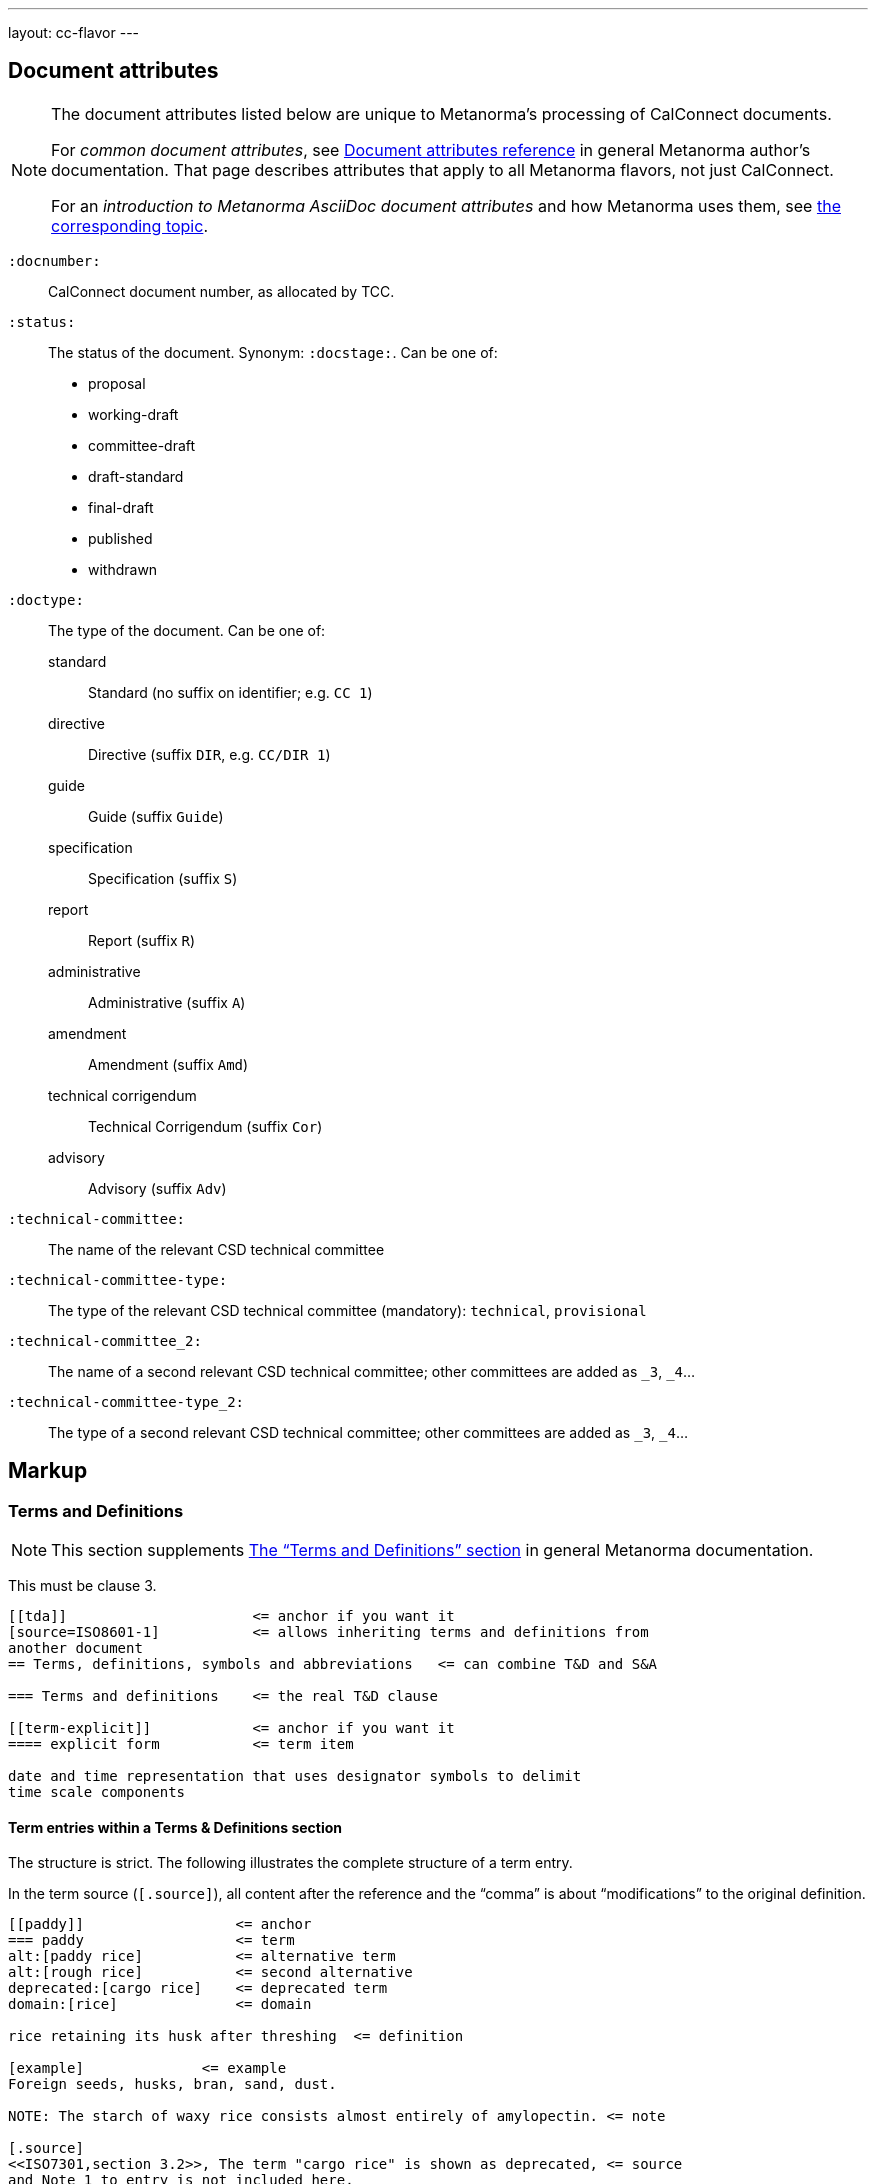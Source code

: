 ---
layout: cc-flavor
---


== Document attributes

[[note_general_doc_ref_doc_attrib]]
[NOTE]
====
The document attributes listed below are unique to Metanorma’s processing of CalConnect documents.

For _common document attributes_, see link:/author/ref/document-attributes/[Document attributes reference] in general Metanorma author’s documentation. That page describes attributes that apply to all Metanorma flavors, not just CalConnect.

For an _introduction to Metanorma AsciiDoc document attributes_ and how Metanorma uses them, see link:/author/topics/document-format/meta-attributes/[the corresponding topic].
====

`:docnumber:`::
    CalConnect document number, as allocated by TCC.

`:status:`::
    The status of the document. Synonym: `:docstage:`.
    Can be one of:

    * proposal
    * working-draft
    * committee-draft
    * draft-standard
    * final-draft
    * published
    * withdrawn

`:doctype:`::
    The type of the document. Can be one of:
+
--
standard::: Standard (no suffix on identifier; e.g. `CC 1`)
directive::: Directive (suffix `DIR`, e.g. `CC/DIR 1`)
guide::: Guide (suffix `Guide`)
specification::: Specification (suffix `S`)
report::: Report (suffix `R`)
administrative::: Administrative (suffix `A`)
amendment::: Amendment (suffix `Amd`)
technical corrigendum::: Technical Corrigendum (suffix `Cor`)
advisory::: Advisory (suffix `Adv`)
--

`:technical-committee:`:: The name of the relevant CSD technical committee
`:technical-committee-type:`:: The type of the relevant CSD technical committee
(mandatory): `technical`, `provisional`
`:technical-committee_2:`:: The name of a second relevant CSD technical committee;
other committees are added as `_3`, `_4`...
`:technical-committee-type_2:`:: The type of a second relevant CSD technical committee;
other committees are added as `_3`, `_4`...


== Markup

=== Terms and Definitions

[[note_general_doc_ref_terms_defs_calconnect]]
NOTE: This section supplements link:/author/topics/document-format/section-terms[The “Terms and Definitions” section] in general Metanorma documentation.

This must be clause 3.

[source,adoc]
----
[[tda]]                      <= anchor if you want it
[source=ISO8601-1]           <= allows inheriting terms and definitions from
another document
== Terms, definitions, symbols and abbreviations   <= can combine T&D and S&A

=== Terms and definitions    <= the real T&D clause

[[term-explicit]]            <= anchor if you want it
==== explicit form           <= term item

date and time representation that uses designator symbols to delimit
time scale components
----

==== Term entries within a Terms & Definitions section

The structure is strict. The following illustrates the complete structure of a term entry.

In the term source (`[.source]`), all content after the reference and the "`comma`"
is about "`modifications`" to the original definition.

[source,adoc]
----
[[paddy]]                  <= anchor
=== paddy                  <= term
alt:[paddy rice]           <= alternative term
alt:[rough rice]           <= second alternative
deprecated:[cargo rice]    <= deprecated term
domain:[rice]              <= domain

rice retaining its husk after threshing  <= definition

[example]              <= example
Foreign seeds, husks, bran, sand, dust.

NOTE: The starch of waxy rice consists almost entirely of amylopectin. <= note

[.source]
<<ISO7301,section 3.2>>, The term "cargo rice" is shown as deprecated, <= source
and Note 1 to entry is not included here.
----

=== Annexes

Annexes have to be placed before the bibliography.

[source,adoc]
----
[[AnnexA]]
[appendix,subtype=informative]
== Example date and time expressions, and representations
...
----
